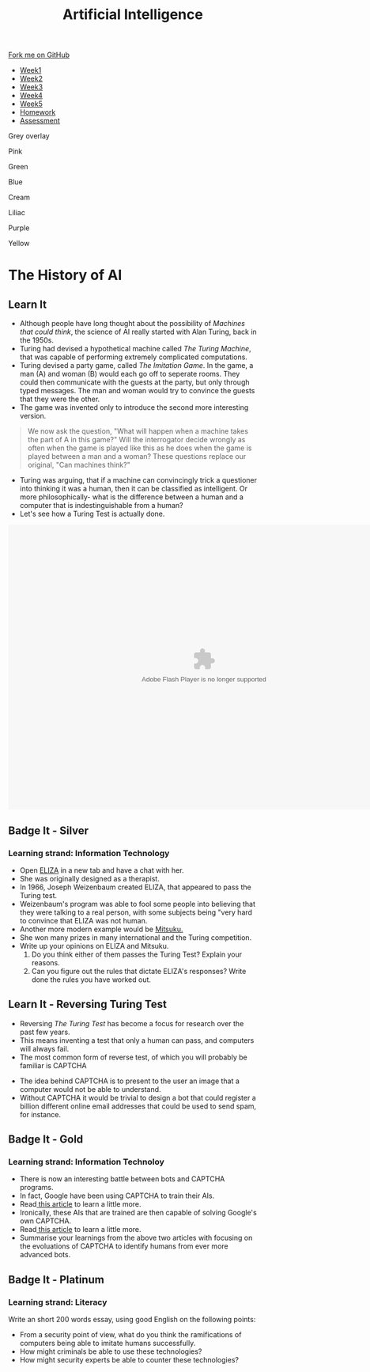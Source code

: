 #+STARTUP:indent
#+HTML_HEAD: <link rel="stylesheet" type="text/css" href="css/styles.css"/>
#+HTML_HEAD_EXTRA: <link href='http://fonts.googleapis.com/css?family=Ubuntu+Mono|Ubuntu' rel='stylesheet' type='text/css'>
#+HTML_HEAD_EXTRA: <script src="http://ajax.googleapis.com/ajax/libs/jquery/1.9.1/jquery.min.js" type="text/javascript"></script>
#+HTML_HEAD_EXTRA: <script src="js/navbar.js" type="text/javascript"></script>
#+OPTIONS: f:nil author:nil num:1 creator:nil timestamp:nil toc:nil html-style:nil

#+TITLE: Artificial Intelligence
#+AUTHOR: Marc Scott updated by Xiao Ellis

#+BEGIN_EXPORT html
  <div class="github-fork-ribbon-wrapper left">
    <div class="github-fork-ribbon">
      <a href="https://github.com/stsb11/8-CS-AI">Fork me on GitHub</a>
    </div>
  </div>
<div id="stickyribbon">
    <ul>
      <li><a href="1_Lesson.html">Week1</a></li>
      <li><a href="2_Lesson.html">Week2</a></li>
      <li><a href="3_Lesson.html">Week3</a></li>
      <li><a href="4_Lesson.html">Week4</a></li>
      <li><a href="5_Lesson.html">Week5</a></li>
      <li><a href="Homework.html">Homework</a></li>
      <li><a href="assessment.html">Assessment</a></li>

    </ul>
  </div>
<div id="underlay" onclick="underlayoff()">
</div>
<div id="overlay" onclick="overlayoff()">
</div>
<div id=overlayMenu>
<p onclick="overlayon('hsla(0, 0%, 50%, 0.5)')">Grey overlay</p>
<p onclick="underlayon('hsla(300,100%,50%, 0.3)')">Pink</p>
<p onclick="underlayon('hsla(80, 90%, 40%, 0.4)')">Green</p>
<p onclick="underlayon('hsla(240,100%,50%,0.2)')">Blue</p>
<p onclick="underlayon('hsla(40,100%,50%,0.3)')">Cream</p>
<p onclick="underlayon('hsla(300,100%,40%,0.3)')">Liliac</p>
<p onclick="underlayon('hsla(300,100%,25%,0.3)')">Purple</p>
<p onclick="underlayon('hsla(60,100%,50%,0.3)')">Yellow</p>
</div>
#+END_EXPORT
* COMMENT Use as a template
:PROPERTIES:
:HTML_CONTAINER_CLASS: activity
:END:
** Learn It
:PROPERTIES:
:HTML_CONTAINER_CLASS: learn
:END:

** Research It
:PROPERTIES:
:HTML_CONTAINER_CLASS: research
:END:

** Design It
:PROPERTIES:
:HTML_CONTAINER_CLASS: design
:END:

** Build It
:PROPERTIES:
:HTML_CONTAINER_CLASS: build
:END:

** Test It
:PROPERTIES:
:HTML_CONTAINER_CLASS: test
:END:

** Run It
:PROPERTIES:
:HTML_CONTAINER_CLASS: run
:END:

** Document It
:PROPERTIES:
:HTML_CONTAINER_CLASS: document
:END:

** Code It
:PROPERTIES:
:HTML_CONTAINER_CLASS: code
:END:

** Program It
:PROPERTIES:
:HTML_CONTAINER_CLASS: program
:END:

** Try It
:PROPERTIES:
:HTML_CONTAINER_CLASS: try
:END:

** Badge It
:PROPERTIES:
:HTML_CONTAINER_CLASS: badge
:END:

** Save It
:PROPERTIES:
:HTML_CONTAINER_CLASS: save
:END:

* The History of AI
:PROPERTIES:
:HTML_CONTAINER_CLASS: activity
:END:
** Learn It
:PROPERTIES:
:HTML_CONTAINER_CLASS: learn
:END:
- Although people have long thought about the possibility of /Machines that could think/, the science of AI really started with Alan Turing, back in the 1950s.
- Turing had devised a hypothetical machine called /The Turing Machine/, that was capable of performing extremely complicated computations.
- Turing devised a party game, called /The Imitation Game/. In the game, a man (A) and woman (B) would each go off to seperate rooms. They could then communicate with the guests at the party, but only through typed messages. The man and woman would try to convince the guests that they were the other.
- The game was invented only to introduce the second more interesting version.
#+begin_quote
We now ask the question, "What will happen when a machine takes the part of A in this game?" Will the interrogator decide wrongly as often when the game is played like this as he does when the game is played between a man and a woman? These questions replace our original, "Can machines think?"
#+end_quote
- Turing was arguing, that if a machine can convincingly trick a questioner into thinking it was a human, then it can be classified as intelligent. Or more philosophically- what is the difference between a human and a computer that is indestinguishable from a human?
- Let's see how a Turing Test is actually done.
#+BEGIN_EXPORT html
<embed src="http://www.mind.ilstu.edu/curriculum/turing_test/flash/TuringTest_long.swf" quality="high" pluginspage="http://www.macromedia.com/go/getflashplayer" type="application/x-shockwave-flash" width="792" height="576">
#+END_EXPORT


** Badge It - Silver 
:PROPERTIES:
:HTML_CONTAINER_CLASS: silver
:END:
*** Learning strand: Information Technology
- Open [[http://www.masswerk.at/eliza/][ELIZA]] in a new tab and have a chat with her.
- She was originally designed as a therapist.
- In 1966, Joseph Weizenbaum created ELIZA, that appeared to pass the Turing test.
- Weizenbaum's program was able to fool some people into believing that they were talking to a real person, with some subjects being "very hard to convince that ELIZA was not human.
- Another more modern example would be [[http://www.mitsuku.com][Mitsuku.]]
- She won many prizes in many international and the Turing competition.
- Write up your opinions on ELIZA and Mitsuku.
  1. Do you think either of them  passes the Turing Test? Explain your reasons.
  2. Can you figure out the rules that dictate ELIZA's responses? Write done the rules you have worked out.

** COMMENT Research It
:PROPERTIES:
:HTML_CONTAINER_CLASS: research
:END:
[[./img/turing_test.png]]
- Although Turing never intended /The Turing Test/ to be a definitive test for Artificial Intelligence, this has not stopped academics and companies holding competitions in which programs are subjected to /The Turing Test/.
- Use online resources to learn about some of these competitions and programs that have managed to fool interrogators into thinking they were human.
- The most famous is Eugene Gostman. Currently he is off line but [[http://time.com/2847900/eugene-goostman-turing-test/][here]] is an article to see what he does.

** Learn It - Reversing Turing Test
:PROPERTIES:
:HTML_CONTAINER_CLASS: learn
:END:
[[./img/reverse_Turing.png]]
- Reversing /The Turing Test/ has become a focus for research over the past few years.
- This means inventing a test that only a human can pass, and computers will always fail.
- The most common form of reverse test, of which you will probably be familiar is CAPTCHA
[[./img/reCaptcha.png]]
- The idea behind CAPTCHA is to present to the user an image that a computer would not be able to understand.
- Without CAPTCHA it would be trivial to design a bot that could register a billion different online email addresses that could be used to send spam, for instance.
** Badge It - Gold
:PROPERTIES:
:HTML_CONTAINER_CLASS: gold
:END:
*** Learning strand: Information Technoloy

- There is now an interesting battle between bots and CAPTCHA programs.
- In fact, Google have been using CAPTCHA to train their AIs.
- Read[[https://www.newscientist.com/article/mg22429992-400-googles-new-bot-trap-trains-machines-to-see-the-world/][ this article]] to learn a little more.
- Ironically, these AIs that are trained are then capable of solving Google's own CAPTCHA.
- Read[[http://techcrunch.com/2014/04/16/googles-new-street-view-image-recognition-algorithm-can-beat-most-captchas/][ this article]] to learn a little more.
- Summarise your learnings from the above two articles with focusing on the evoluations of CAPTCHA to identify humans from ever more advanced bots.

** Badge It - Platinum
:PROPERTIES:
:HTML_CONTAINER_CLASS: platinum
:END:

*** Learning strand: Literacy
 Write an short 200 words essay, using good English on the following points:
- From a security point of view, what do you think the ramifications of computers being able to imitate humans successfully.
- How might criminals be able to use these technologies?
- How might security experts be able to counter these technologies?

 
